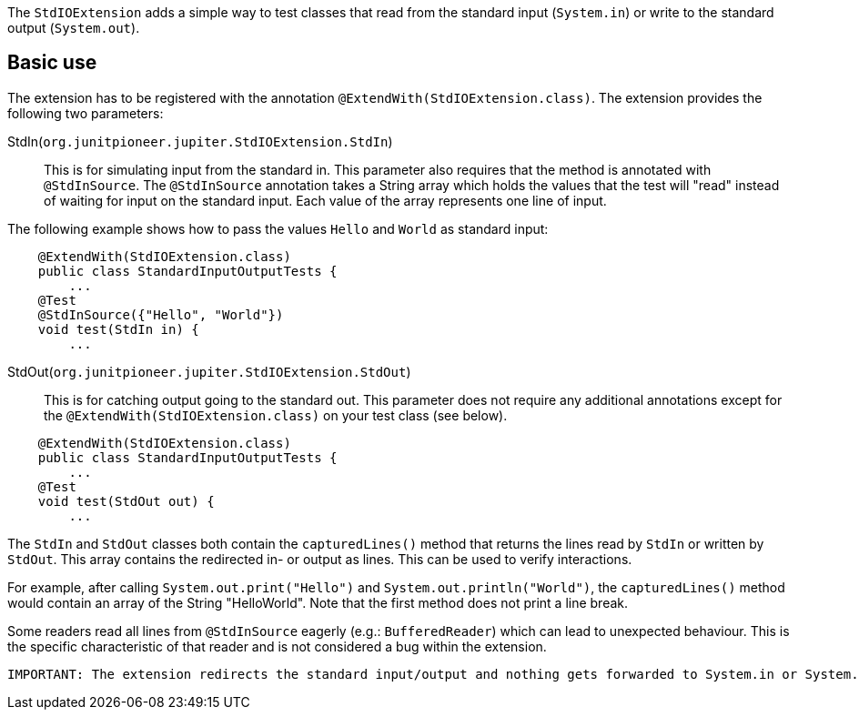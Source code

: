 :page-title: Standard input/output
:page-description: JUnit Jupiter extension for simulating standard input or catching standard output.

The `StdIOExtension` adds a simple way to test classes that read from the standard input (`System.in`) or write to the standard output (`System.out`).

== Basic use

The extension has to be registered with the annotation `@ExtendWith(StdIOExtension.class)`.
The extension provides the following two parameters:

StdIn(`org.junitpioneer.jupiter.StdIOExtension.StdIn`)::
This is for simulating input from the standard in.
This parameter also requires that the method is annotated with `@StdInSource`.
The `@StdInSource` annotation takes a String array which holds the values that the test will "read" instead of waiting for input on the standard input.
Each value of the array represents one line of input.

The following example shows how to pass the values `Hello` and `World` as standard input:

[source,java]
----
    @ExtendWith(StdIOExtension.class)
    public class StandardInputOutputTests {
        ...
    @Test
    @StdInSource({"Hello", "World"})
    void test(StdIn in) {
        ...

----

StdOut(`org.junitpioneer.jupiter.StdIOExtension.StdOut`)::
This is for catching output going to the standard out.
This parameter does not require any additional annotations except for the `@ExtendWith(StdIOExtension.class)` on your test class (see below).

[source,java]
----
    @ExtendWith(StdIOExtension.class)
    public class StandardInputOutputTests {
        ...
    @Test
    void test(StdOut out) {
        ...

----

The `StdIn` and `StdOut` classes both contain the `capturedLines()` method that returns the lines read by `StdIn` or written by `StdOut`.
This array contains the redirected in- or output as lines.
This can be used to verify interactions.

For example, after calling `System.out.print("Hello")` and `System.out.println("World")`,  the `capturedLines()` method would contain an array of the String "HelloWorld".
Note that the first method does not print a line break.

Some readers read all lines from `@StdInSource` eagerly (e.g.: `BufferedReader`) which can lead to unexpected behaviour.
This is the specific characteristic  of that reader and is not considered a bug within the extension.

[source]
----
IMPORTANT: The extension redirects the standard input/output and nothing gets forwarded to System.in or System.out.
----